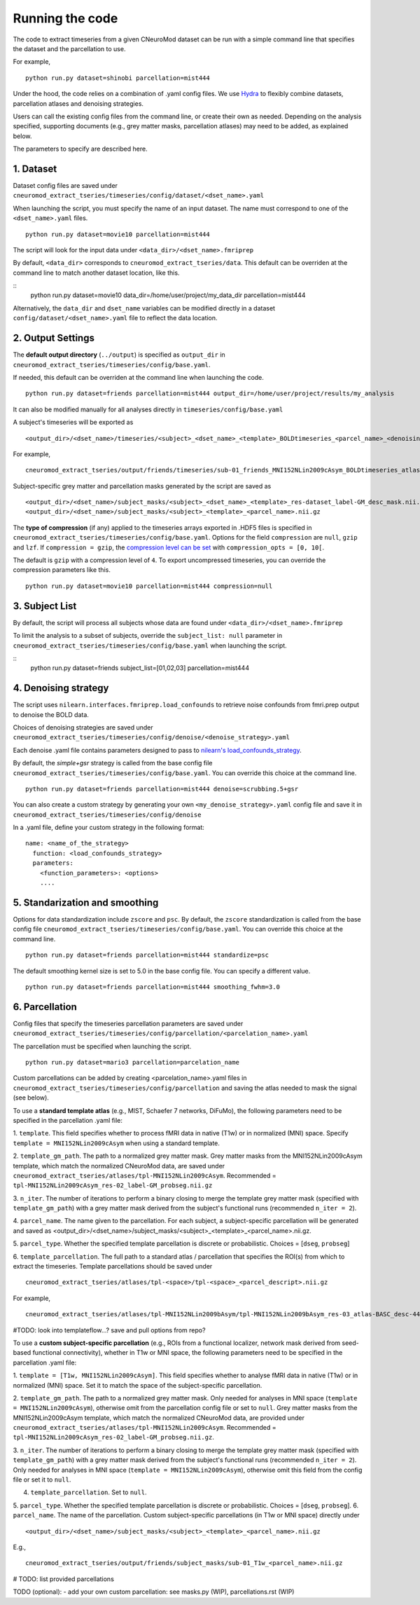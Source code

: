 Running the code
================

The code to extract timeseries from a given CNeuroMod dataset can be run with
a simple command line that specifies the dataset and the parcellation to use.

For example,
::
   python run.py dataset=shinobi parcellation=mist444

Under the hood, the code relies on a combination of .yaml config files.
We use `Hydra <https://hydra.cc/>`_ to flexibly combine datasets, parcellation
atlases and denoising strategies.

Users can call the existing config files from the command line, or create their
own as needed. Depending on the analysis specified, supporting documents
(e.g., grey matter masks, parcellation atlases) may need to be added, as
explained below.

The parameters to specify are described here.


1. Dataset
----------

Dataset config files are saved under
``cneuromod_extract_tseries/timeseries/config/dataset/<dset_name>.yaml``

When launching the script, you must specify the name of an input dataset.
The name must correspond to one of the ``<dset_name>.yaml`` files.
::
    python run.py dataset=movie10 parcellation=mist444

The script will look for the input data under
``<data_dir>/<dset_name>.fmriprep``

By default, ``<data_dir>`` corresponds to ``cneuromod_extract_tseries/data``.
This default can be overriden at the command line to match another dataset location,
like this.

::
   python run.py dataset=movie10 data_dir=/home/user/project/my_data_dir parcellation=mist444

Alternatively, the ``data_dir`` and ``dset_name`` variables can be modified
directly in a dataset ``config/dataset/<dset_name>.yaml`` file to reflect the data location.



2. Output Settings
------------------

The **default output directory** (``../output``) is specified as ``output_dir`` in
``cneuromod_extract_tseries/timeseries/config/base.yaml``.

If needed, this default can be overriden at the command line when launching the code.
::
    python run.py dataset=friends parcellation=mist444 output_dir=/home/user/project/results/my_analysis

It can also be modified manually for all analyses directly in ``timeseries/config/base.yaml``


A subject's timeseries will be exported as
::
  <output_dir>/<dset_name>/timeseries/<subject>_<dset_name>_<template>_BOLDtimeseries_<parcel_name>_<denoising_strategy>.h5

For example,
::
  cneuromod_extract_tseries/output/friends/timeseries/sub-01_friends_MNI152NLin2009cAsym_BOLDtimeseries_atlas-MIST_desc-444_dseg_simple+gsr.h5

Subject-specific grey matter and parcellation masks generated by the script are saved as
::
  <output_dir>/<dset_name>/subject_masks/<subject>_<dset_name>_<template>_res-dataset_label-GM_desc_mask.nii.gz
  <output_dir>/<dset_name>/subject_masks/<subject>_<template>_<parcel_name>.nii.gz


The **type of compression** (if any) applied to the timeseries arrays exported in
.HDF5 files is specified in ``cneuromod_extract_tseries/timeseries/config/base.yaml``.
Options for the field ``compression`` are ``null``, ``gzip`` and ``lzf``. If ``compression = gzip``,
the `compression level can be set <https://docs.h5py.org/en/stable/high/dataset.html>`_ with ``compression_opts = [0, 10[``.

The default is ``gzip`` with a compression level of ``4``. To export uncompressed timeseries,
you can override the compression parameters like this.
::
  python run.py dataset=movie10 parcellation=mist444 compression=null


3. Subject List
---------------

By default, the script will process all subjects whose data are found under
``<data_dir>/<dset_name>.fmriprep``

To limit the analysis to a subset of subjects, override the ``subject_list: null``
parameter in ``cneuromod_extract_tseries/timeseries/config/base.yaml`` when
launching the script.

::
   python run.py dataset=friends subject_list=[01,02,03] parcellation=mist444

4. Denoising strategy
---------------------
The script uses ``nilearn.interfaces.fmriprep.load_confounds`` to retrieve
noise confounds from fmri.prep output to denoise the BOLD data.

Choices of denoising strategies are saved under
``cneuromod_extract_tseries/timeseries/config/denoise/<denoise_strategy>.yaml``

Each denoise .yaml file contains parameters designed to pass to
`nilearn's load_confounds_strategy <https://nilearn.github.io/dev/modules/generated/nilearn.interfaces.fmriprep.load_confounds_strategy.html>`_.

By default, the `simple+gsr` strategy is called from the base config file
``cneuromod_extract_tseries/timeseries/config/base.yaml``. You can override this choice
at the command line.
::
  python run.py dataset=friends parcellation=mist444 denoise=scrubbing.5+gsr


You can also create a custom strategy by generating your own
``<my_denoise_strategy>.yaml`` config file and save it in
``cneuromod_extract_tseries/timeseries/config/denoise``

In a .yaml file, define your custom strategy in the following format:
::
  name: <name_of_the_strategy>
    function: <load_confounds_strategy>
    parameters:
      <function_parameters>: <options>
      ....


5. Standarization and smoothing
-------------------------------

Options for data standardization include ``zscore`` and ``psc``.
By default, the ``zscore`` standardization is called from the base config file
``cneuromod_extract_tseries/timeseries/config/base.yaml``. You can override this choice
at the command line.
::
    python run.py dataset=friends parcellation=mist444 standardize=psc

The default smoothing kernel size is set to 5.0 in the base config file.
You can specify a different value.
::
    python run.py dataset=friends parcellation=mist444 smoothing_fwhm=3.0



6. Parcellation
---------------

Config files that specify the timeseries parcellation parameters are saved under
``cneuromod_extract_tseries/timeseries/config/parcellation/<parcelation_name>.yaml``

The parcellation must be specified when launching the script.
::
    python run.py dataset=mario3 parcellation=parcelation_name

Custom parcellations can be added by creating <parcelation_name>.yaml files in
``cneuromod_extract_tseries/timeseries/config/parcellation`` and saving the atlas
needed to mask the signal (see below).


To use a **standard template atlas** (e.g., MIST, Schaefer 7 networks, DiFuMo),
the following parameters need to be specified in the parcellation .yaml file:

1. ``template``. This field specifies whether to process fMRI data in native (T1w)
or in normalized (MNI) space. Specify ``template = MNI152NLin2009cAsym`` when
using a standard template.

2. ``template_gm_path``. The path to a normalized grey matter mask. Grey matter
masks from the MNI152NLin2009cAsym template, which match the normalized
CNeuroMod data, are saved under
``cneuromod_extract_tseries/atlases/tpl-MNI152NLin2009cAsym``.
Recommended = ``tpl-MNI152NLin2009cAsym_res-02_label-GM_probseg.nii.gz``

3. ``n_iter``. The number of iterations to perform a binary closing to merge the
template grey matter mask (specified with ``template_gm_path``) with a grey matter
mask derived from the subject's functional runs (recommended ``n_iter = 2``).

4. ``parcel_name``. The name given to the parcellation. For each subject, a
subject-specific parcellation will be generated and saved as
<output_dir>/<dset_name>/subject_masks/<subject>_<template>_<parcel_name>.nii.gz.

5. ``parcel_type``. Whether the specified template parcellation is discrete or
probabilistic. Choices = [``dseg``, ``probseg``]

6. ``template_parcellation``. The full path to a standard atlas / parcellation
that specifies the ROI(s) from which to extract the timeseries.
Template parcellations should be saved under
::
  cneuromod_extract_tseries/atlases/tpl-<space>/tpl-<space>_<parcel_descript>.nii.gz

For example,
::
  cneuromod_extract_tseries/atlases/tpl-MNI152NLin2009bAsym/tpl-MNI152NLin2009bAsym_res-03_atlas-BASC_desc-444_dseg.nii.gz


#TODO: look into templateflow...? save and pull options from repo?



To use a **custom subject-specific parcellation** (e.g., ROIs from a
functional localizer, network mask derived from seed-based functional
connectivity), whether in T1w or MNI space, the following parameters
need to be specified in the parcellation .yaml file:

1. ``template = [T1w, MNI152NLin2009cAsym]``. This field specifies whether
to analyse fMRI data in native (T1w) or in normalized (MNI) space. Set it to
match the space of the subject-specific parcellation.

2. ``template_gm_path``. The path to a normalized grey matter mask. Only needed
for analyses in MNI space (``template = MNI152NLin2009cAsym``), otherwise omit
from the parcellation config file or set to ``null``. Grey matter masks from the
MNI152NLin2009cAsym template, which match the normalized CNeuroMod data, are
provided under ``cneuromod_extract_tseries/atlases/tpl-MNI152NLin2009cAsym``.
Recommended = ``tpl-MNI152NLin2009cAsym_res-02_label-GM_probseg.nii.gz``.

3. ``n_iter``. The number of iterations to perform a binary closing to merge the
template grey matter mask (specified with ``template_gm_path``) with a grey matter
mask derived from the subject's functional runs (recommended ``n_iter = 2``).
Only needed for analyses in MNI space (``template = MNI152NLin2009cAsym``),
otherwise omit this field from the config file or set it to ``null``.

4. ``template_parcellation``. Set to ``null``.

5. ``parcel_type``. Whether the specified template parcellation is discrete or
probabilistic. Choices = [``dseg``, ``probseg``].
6.  ``parcel_name``. The name of the parcellation. Custom subject-specific
parcellations (in T1w or MNI space) directly under
::
  <output_dir>/<dset_name>/subject_masks/<subject>_<template>_<parcel_name>.nii.gz

E.g.,
::
  cneuromod_extract_tseries/output/friends/subject_masks/sub-01_T1w_<parcel_name>.nii.gz

# TODO: list provided parcellations

TODO (optional):
- add your own custom parcellation: see masks.py (WIP), parcellations.rst (WIP)
